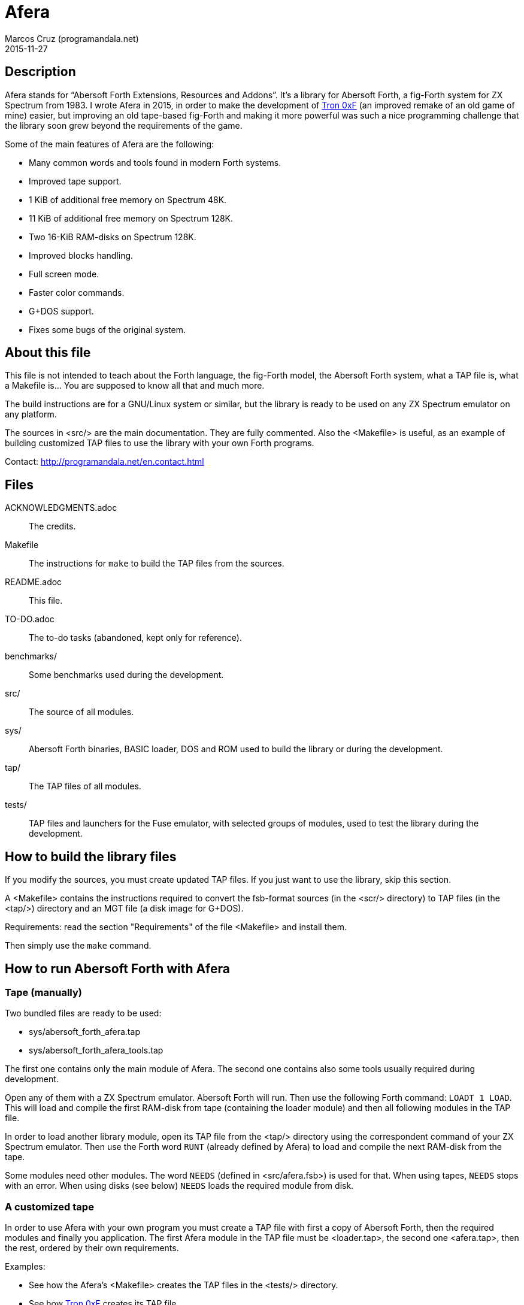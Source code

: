 = Afera
:author: Marcos Cruz (programandala.net)
:revdate: 2015-11-27

// This file is part of
// Afera (Abersoft Forth Extensions, Resources and Addons)
// http://programandala.net/en.program.afera.html

// Copying and distribution of this file, with or without
// modification, are permitted in any medium without royalty provided
// the copyright notice and this notice are preserved.  This file is
// offered as-is, without any warranty.

== Description

Afera stands for “Abersoft Forth Extensions, Resources and Addons”.
It's a library for Abersoft Forth, a fig-Forth system for ZX Spectrum
from 1983.  I wrote Afera in 2015, in order to make the development of
http://en.program.tron_0xf.html[Tron 0xF] (an improved remake of an
old game of mine) easier, but improving an old tape-based fig-Forth
and making it more powerful was such a nice programming challenge that
the library soon grew beyond the requirements of the game.

Some of the main features of Afera are the following:

* Many common words and tools found in modern Forth systems.
* Improved tape support.
* 1 KiB of additional free memory on Spectrum 48K.
* 11 KiB of additional free memory on Spectrum 128K.
* Two 16-KiB RAM-disks on Spectrum 128K.
* Improved blocks handling.
* Full screen mode.
* Faster color commands.
* G+DOS support.
* Fixes some bugs of the original system.

== About this file

This file is not intended to teach about the Forth language, the
fig-Forth model, the Abersoft Forth system, what a TAP file is, what a
Makefile is...  You are supposed to know all that and much more.

The build instructions are for a GNU/Linux system or similar, but the
library is ready to be used on any ZX Spectrum emulator on any
platform.

The sources in <src/> are the main documentation.  They are fully
commented.  Also the <Makefile> is useful, as an example of building
customized TAP files to use the library with your own Forth programs.

Contact: http://programandala.net/en.contact.html

== Files

ACKNOWLEDGMENTS.adoc ::
  The credits.
Makefile ::
  The instructions for `make` to build the TAP files from the sources.
README.adoc ::
  This file.
TO-DO.adoc ::
  The to-do tasks (abandoned, kept only for reference).
benchmarks/ ::
  Some benchmarks used during the development.
src/ ::
  The source of all modules.
sys/ ::
  Abersoft Forth binaries, BASIC loader, DOS and ROM used to build
  the library or during the development.
tap/ ::
  The TAP files of all modules.
tests/ ::
  TAP files and launchers for the Fuse emulator, with selected groups
  of modules, used to test the library during the development.

== How to build the library files

If you modify the sources, you must create updated TAP files.  If you
just want to use the library, skip this section.

A <Makefile> contains the instructions required to convert the
fsb-format sources (in the <scr/> directory) to TAP files (in the
<tap/>) directory and an MGT file (a disk image for G+DOS).

Requirements: read the section "Requirements" of the file <Makefile>
and install them.

Then simply use the `make` command.

== How to run Abersoft Forth with Afera

=== Tape (manually)

Two bundled files are ready to be used:

- sys/abersoft_forth_afera.tap
- sys/abersoft_forth_afera_tools.tap

The first one contains only the main module of Afera. The second one
contains also some tools usually required during development.

Open any of them with a ZX Spectrum emulator. Abersoft Forth will run.
Then use the following Forth command: `LOADT 1 LOAD`.  This will load
and compile the first RAM-disk from tape (containing the loader
module) and then all following modules in the TAP file.

In order to load another library module, open its TAP file from the
<tap/> directory using the correspondent command of your ZX Spectrum
emulator. Then use the Forth word `RUNT` (already defined by Afera) to
load and compile the next RAM-disk from the tape.

Some modules need other modules. The word `NEEDS` (defined in
<src/afera.fsb>) is used for that.  When using tapes, `NEEDS` stops
with an error. When using disks (see below) `NEEDS` loads the required
module from disk.

=== A customized tape

In order to use Afera with your own program you must create a TAP file
with first a copy of Abersoft Forth, then the required modules and
finally you application. The first Afera module in the TAP file must
be <loader.tap>, the second one <afera.tap>, then the rest, ordered by
their own requirements.

Examples:

- See how the Afera's <Makefile> creates the TAP files in the <tests/>
  directory.
- See how http://programandala.net/en.program.tron_0xf.html[Tron 0xF]
  creates its TAP file.

After creating your TAP file, you can run your program as usual:

1. Open the TAP file with a ZX Spectrum emulator.
2. Load Abersoft Forth with `LOAD ""`.
3. Give the following Forth command: `LOADT 1 LOAD`.
   This will load all Afera modules and your program.

=== Disk

Afera provides support for G+DOS (the disk operating system of the
Plus D interface), but the first time the library itself must be
loaded from tape. Then a modified system, with compiled support for
G+DOS, could be saved to disk. See <src/afera.fsb> and the G+DOS
modules <scr/gplusdos_*.fsb> for reference on how to save a modified
system).

The <tests/> directory contains two files ready to try the G+DOS
support, for 48K and 128K:

- tests/gplusdos_128k_test.tap
- tests/gplusdos_test.tap

For convenience, launchers for the Fuse emulator are provided:

- tests/gplusdos_test.sh
- tests/gplusdos_128k_test.sh

In <Makefile> you can see the modules used by each version.
Both versions use <tests/afera.mgt>, a disk image that contains
a selection of Afera modules.

Steps to run Abersoft Forth with Afera and disk support:

1. If you have the Fuse emulator installed, you can execute the
provided launchers.  Otherwise you must run your ZX Spectrum emulator
manually with Plus D interface, associate the correspondent TAP file
(<tests/gplusdos_128k_test.tap> or <tests/gplusdos_test.tap>) as input
tape and <tests/afera.mgt> as drive 1.

2. Give the BASIC command `RUN`. This will load G+DOS and Abersoft
Forth from disk.

3. Load the main Afera modules from tape, with the following Forth
command: `LOADT 1 LOAD`.

4. When all modules have been loaded. You are ready to use the disk.
Examples: `S" *" CAT`, `S" modulename" LOADD`...

